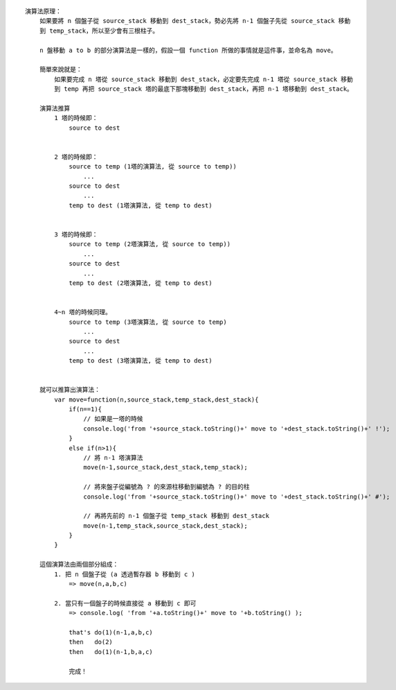 
::

    演算法原理：
        如果要將 n 個盤子從 source_stack 移動到 dest_stack，勢必先將 n-1 個盤子先從 source_stack 移動
        到 temp_stack，所以至少會有三根柱子。

        n 盤移動 a to b 的部分演算法是一樣的，假設一個 function 所做的事情就是這件事，並命名為 move。

        簡單來說就是：
            如果要完成 n 塔從 source_stack 移動到 dest_stack，必定要先完成 n-1 塔從 source_stack 移動
            到 temp 再把 source_stack 塔的最底下那塊移動到 dest_stack，再把 n-1 塔移動到 dest_stack。

        演算法推算
            1 塔的時候即：
                source to dest


            2 塔的時候即：
                source to temp (1塔的演算法, 從 source to temp))
                    ...
                source to dest
                    ...
                temp to dest (1塔演算法, 從 temp to dest)


            3 塔的時候即：
                source to temp (2塔演算法, 從 source to temp))
                    ...
                source to dest
                    ...
                temp to dest (2塔演算法, 從 temp to dest)


            4~n 塔的時候同理。
                source to temp (3塔演算法, 從 source to temp)
                    ...
                source to dest
                    ...
                temp to dest (3塔演算法, 從 temp to dest)


        就可以推算出演算法：
            var move=function(n,source_stack,temp_stack,dest_stack){
                if(n==1){
                    // 如果是一塔的時候
                    console.log('from '+source_stack.toString()+' move to '+dest_stack.toString()+' !');
                }
                else if(n>1){
                    // 將 n-1 塔演算法
                    move(n-1,source_stack,dest_stack,temp_stack);

                    // 將來盤子從編號為 ? 的來源柱移動到編號為 ? 的目的柱
                    console.log('from '+source_stack.toString()+' move to '+dest_stack.toString()+' #');
                    
                    // 再將先前的 n-1 個盤子從 temp_stack 移動到 dest_stack
                    move(n-1,temp_stack,source_stack,dest_stack);
                }
            }

        這個演算法由兩個部分組成：
            1. 把 n 個盤子從 (a 透過暫存器 b 移動到 c )
                => move(n,a,b,c)

            2. 當只有一個盤子的時候直接從 a 移動到 c 即可
                => console.log( 'from '+a.toString()+' move to '+b.toString() );

                that's do(1)(n-1,a,b,c)
                then   do(2)
                then   do(1)(n-1,b,a,c)

                完成！
